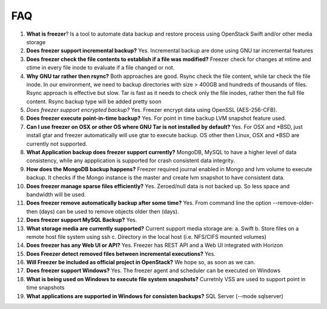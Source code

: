 ===
FAQ
===

1)  **What is freezer**?
    Is a tool to automate data backup and restore
    process using OpenStack Swift and/or other media storage

2)  **Does freezer support incremental backup?**
    Yes. Incremental backup are done using GNU tar incremental features

3)  **Does freezer check the file contents to establish if a file was modified?**
    Freezer check for changes at mtime and ctime in
    every file inode to evaluate if a file changed or not.

4)  **Why GNU tar rather then rsync?**
    Both approaches are good. Rsync check
    the file content, while tar check the file inode. In our
    environment, we need to backup directories with size > 400GB and
    hundreds of thousands of files. Rsync approach is effective but slow.
    Tar is fast as it needs to check only the file inodes, rather then
    the full file content. Rsync backup type will be added pretty soon

5)  *Does freezer support encrypted backup?*
    Yes. Freezer encrypt data using OpenSSL (AES-256-CFB).

6)  **Does freezer execute point-in-time backup?**
    Yes. For point in time backup LVM snapshot feature used.

7)  **Can I use freezer on OSX or other OS where GNU Tar is not installed
    by default?**
    Yes. For OSX and \*BSD, just install gtar and freezer
    automatically will use gtar to execute backup. OS other then Linux,
    OSX and \*BSD are currently not supported.

8)  **What Application backup does freezer support currently?**
    MongoDB, MySQL to have a higher level of data consistency, while
    any appplication is supported for crash consistent data integrity.

9)  **How does the MongoDB backup happens?**
    Freezer required journal enabled in Mongo and lvm volume to execute backup.
    It checks if the Mongo instance is the master and create lvm snapshot to have
    consistent data.

10) **Does freezer manage sparse files efficiently?**
    Yes. Zeroed/null data is not backed up. So less space and bandwidth will be used.

11) **Does freezer remove automatically backup after some time?**
    Yes. From command line the option --remove-older-then (days) can be used to
    remove objects older then (days).

12) **Does freezer support MySQL Backup?**
    Yes.

13) **What storage media are currently supported?**
    Current support media storage are:
    a. Swift
    b. Store files on a remote host file system using ssh
    c. Directory in the local host (i.e. NFS/CIFS mounted volumes)

14) **Does freezer has any Web UI or API?**
    Yes. Freezer has REST API and a Web UI integrated with Horizon

15) **Does Freezer detect removed files between incremental executions?**
    Yes.

16) **Will Freezer be included as official project in OpenStack?**
    We hope so, as soon as we can.

17) **Does freezer support Windows?**
    Yes. The freezer agent and scheduler can be executed on Windows

18) **What is being used on Windows to execute file system snapshots?**
    Curretnly VSS are used to support point in time snapshots

19) **What applications are supported in Windows for  consisten backups?**
    SQL Server (--mode sqlserver)


